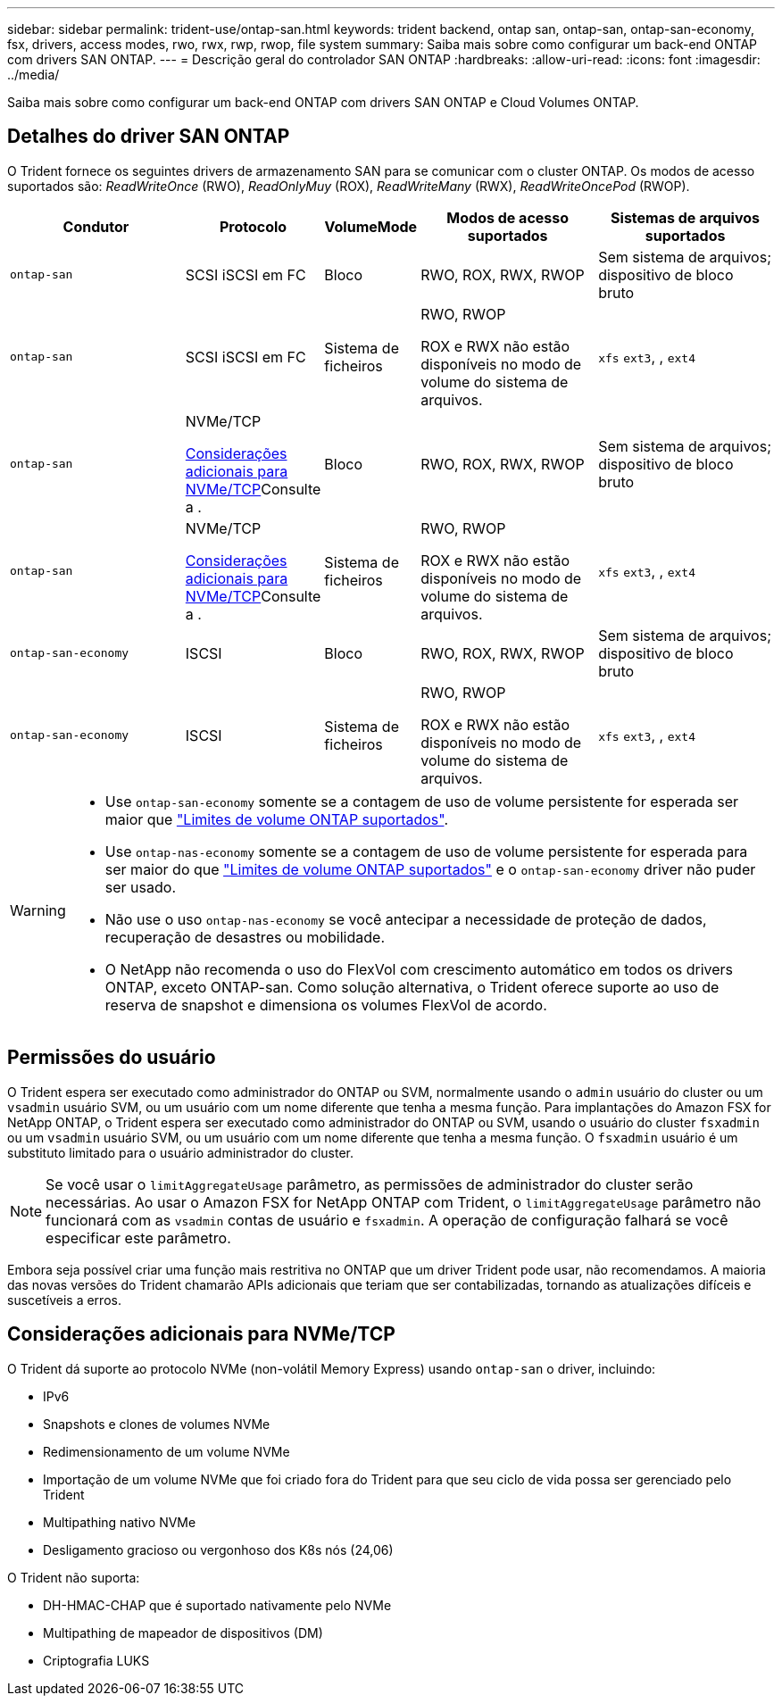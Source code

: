 ---
sidebar: sidebar 
permalink: trident-use/ontap-san.html 
keywords: trident backend, ontap san, ontap-san, ontap-san-economy, fsx, drivers, access modes, rwo, rwx, rwp, rwop, file system 
summary: Saiba mais sobre como configurar um back-end ONTAP com drivers SAN ONTAP. 
---
= Descrição geral do controlador SAN ONTAP
:hardbreaks:
:allow-uri-read: 
:icons: font
:imagesdir: ../media/


[role="lead"]
Saiba mais sobre como configurar um back-end ONTAP com drivers SAN ONTAP e Cloud Volumes ONTAP.



== Detalhes do driver SAN ONTAP

O Trident fornece os seguintes drivers de armazenamento SAN para se comunicar com o cluster ONTAP. Os modos de acesso suportados são: _ReadWriteOnce_ (RWO), _ReadOnlyMuy_ (ROX), _ReadWriteMany_ (RWX), _ReadWriteOncePod_ (RWOP).

[cols="2, 1, 1, 2, 2"]
|===
| Condutor | Protocolo | VolumeMode | Modos de acesso suportados | Sistemas de arquivos suportados 


| `ontap-san`  a| 
SCSI iSCSI em FC
 a| 
Bloco
 a| 
RWO, ROX, RWX, RWOP
 a| 
Sem sistema de arquivos; dispositivo de bloco bruto



| `ontap-san`  a| 
SCSI iSCSI em FC
 a| 
Sistema de ficheiros
 a| 
RWO, RWOP

ROX e RWX não estão disponíveis no modo de volume do sistema de arquivos.
 a| 
`xfs` `ext3`, , `ext4`



| `ontap-san`  a| 
NVMe/TCP

<<Considerações adicionais para NVMe/TCP>>Consulte a .
 a| 
Bloco
 a| 
RWO, ROX, RWX, RWOP
 a| 
Sem sistema de arquivos; dispositivo de bloco bruto



| `ontap-san`  a| 
NVMe/TCP

<<Considerações adicionais para NVMe/TCP>>Consulte a .
 a| 
Sistema de ficheiros
 a| 
RWO, RWOP

ROX e RWX não estão disponíveis no modo de volume do sistema de arquivos.
 a| 
`xfs` `ext3`, , `ext4`



| `ontap-san-economy`  a| 
ISCSI
 a| 
Bloco
 a| 
RWO, ROX, RWX, RWOP
 a| 
Sem sistema de arquivos; dispositivo de bloco bruto



| `ontap-san-economy`  a| 
ISCSI
 a| 
Sistema de ficheiros
 a| 
RWO, RWOP

ROX e RWX não estão disponíveis no modo de volume do sistema de arquivos.
 a| 
`xfs` `ext3`, , `ext4`

|===
[WARNING]
====
* Use `ontap-san-economy` somente se a contagem de uso de volume persistente for esperada ser maior que link:https://docs.netapp.com/us-en/ontap/volumes/storage-limits-reference.html["Limites de volume ONTAP suportados"^].
* Use `ontap-nas-economy` somente se a contagem de uso de volume persistente for esperada para ser maior do que link:https://docs.netapp.com/us-en/ontap/volumes/storage-limits-reference.html["Limites de volume ONTAP suportados"^] e o `ontap-san-economy` driver não puder ser usado.
* Não use o uso `ontap-nas-economy` se você antecipar a necessidade de proteção de dados, recuperação de desastres ou mobilidade.
* O NetApp não recomenda o uso do FlexVol com crescimento automático em todos os drivers ONTAP, exceto ONTAP-san. Como solução alternativa, o Trident oferece suporte ao uso de reserva de snapshot e dimensiona os volumes FlexVol de acordo.


====


== Permissões do usuário

O Trident espera ser executado como administrador do ONTAP ou SVM, normalmente usando o `admin` usuário do cluster ou um `vsadmin` usuário SVM, ou um usuário com um nome diferente que tenha a mesma função. Para implantações do Amazon FSX for NetApp ONTAP, o Trident espera ser executado como administrador do ONTAP ou SVM, usando o usuário do cluster `fsxadmin` ou um `vsadmin` usuário SVM, ou um usuário com um nome diferente que tenha a mesma função. O `fsxadmin` usuário é um substituto limitado para o usuário administrador do cluster.


NOTE: Se você usar o `limitAggregateUsage` parâmetro, as permissões de administrador do cluster serão necessárias. Ao usar o Amazon FSX for NetApp ONTAP com Trident, o `limitAggregateUsage` parâmetro não funcionará com as `vsadmin` contas de usuário e `fsxadmin`. A operação de configuração falhará se você especificar este parâmetro.

Embora seja possível criar uma função mais restritiva no ONTAP que um driver Trident pode usar, não recomendamos. A maioria das novas versões do Trident chamarão APIs adicionais que teriam que ser contabilizadas, tornando as atualizações difíceis e suscetíveis a erros.



== Considerações adicionais para NVMe/TCP

O Trident dá suporte ao protocolo NVMe (non-volátil Memory Express) usando `ontap-san` o driver, incluindo:

* IPv6
* Snapshots e clones de volumes NVMe
* Redimensionamento de um volume NVMe
* Importação de um volume NVMe que foi criado fora do Trident para que seu ciclo de vida possa ser gerenciado pelo Trident
* Multipathing nativo NVMe
* Desligamento gracioso ou vergonhoso dos K8s nós (24,06)


O Trident não suporta:

* DH-HMAC-CHAP que é suportado nativamente pelo NVMe
* Multipathing de mapeador de dispositivos (DM)
* Criptografia LUKS

